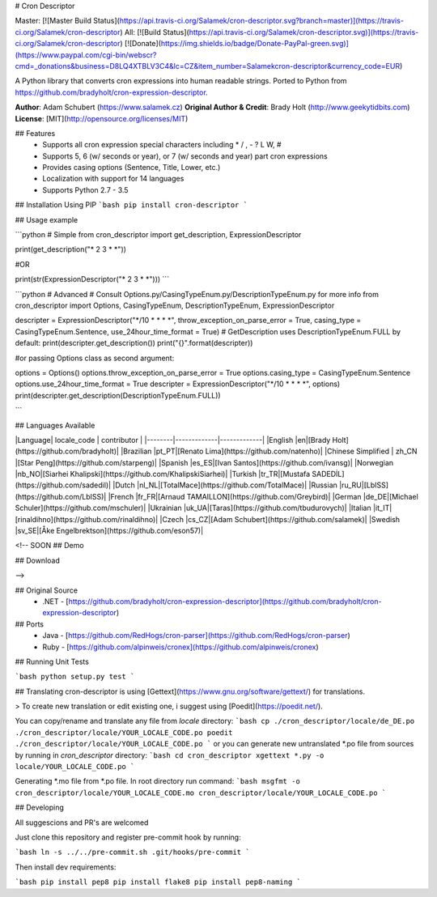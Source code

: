 # Cron Descriptor

Master: [![Master Build Status](https://api.travis-ci.org/Salamek/cron-descriptor.svg?branch=master)](https://travis-ci.org/Salamek/cron-descriptor) All: [![Build Status](https://api.travis-ci.org/Salamek/cron-descriptor.svg)](https://travis-ci.org/Salamek/cron-descriptor)
[![Donate](https://img.shields.io/badge/Donate-PayPal-green.svg)](https://www.paypal.com/cgi-bin/webscr?cmd=_donations&business=D8LQ4XTBLV3C4&lc=CZ&item_number=Salamekcron-descriptor&currency_code=EUR)

A Python library that converts cron expressions into human readable strings. Ported to Python from https://github.com/bradyholt/cron-expression-descriptor.

**Author**: Adam Schubert (https://www.salamek.cz)  
**Original Author & Credit**: Brady Holt (http://www.geekytidbits.com)  
**License**: [MIT](http://opensource.org/licenses/MIT)

## Features         
 * Supports all cron expression special characters including * / , - ? L W, #
 * Supports 5, 6 (w/ seconds or year), or 7 (w/ seconds and year) part cron expressions
 * Provides casing options (Sentence, Title, Lower, etc.)
 * Localization with support for 14 languages
 * Supports Python 2.7 - 3.5

## Installation
Using PIP
```bash
pip install cron-descriptor
```

## Usage example

```python
# Simple
from cron_descriptor import get_description, ExpressionDescriptor

print(get_description("* 2 3 * *"))

#OR

print(str(ExpressionDescriptor("* 2 3 * *")))
```

```python
# Advanced
# Consult Options.py/CasingTypeEnum.py/DescriptionTypeEnum.py for more info
from cron_descriptor import Options, CasingTypeEnum, DescriptionTypeEnum, ExpressionDescriptor

descripter = ExpressionDescriptor("*/10 * * * *", throw_exception_on_parse_error = True, casing_type = CasingTypeEnum.Sentence, use_24hour_time_format = True)
# GetDescription uses DescriptionTypeEnum.FULL by default:
print(descripter.get_description())
print("{}".format(descripter))

#or passing Options class as second argument:

options = Options()
options.throw_exception_on_parse_error = True
options.casing_type = CasingTypeEnum.Sentence
options.use_24hour_time_format = True
descripter = ExpressionDescriptor("*/10 * * * *", options)
print(descripter.get_description(DescriptionTypeEnum.FULL))

```

## Languages Available

|Language| locale_code | contributor |
|--------|-------------|-------------|
|English |en|[Brady Holt](https://github.com/bradyholt)|
|Brazilian |pt_PT|[Renato Lima](https://github.com/natenho)|
|Chinese Simplified | zh_CN |[Star Peng](https://github.com/starpeng)|
|Spanish |es_ES|[Ivan Santos](https://github.com/ivansg)|
|Norwegian |nb_NO|[Siarhei Khalipski](https://github.com/KhalipskiSiarhei)|
|Turkish |tr_TR|[Mustafa SADEDİL](https://github.com/sadedil)|
|Dutch |nl_NL|[TotalMace](https://github.com/TotalMace)|
|Russian |ru_RU|[LbISS](https://github.com/LbISS)|
|French |fr_FR|[Arnaud TAMAILLON](https://github.com/Greybird)|
|German |de_DE|[Michael Schuler](https://github.com/mschuler)|
|Ukrainian |uk_UA|[Taras](https://github.com/tbudurovych)|
|Italian |it_IT|[rinaldihno](https://github.com/rinaldihno)|
|Czech |cs_CZ|[Adam Schubert](https://github.com/salamek)|
|Swedish |sv_SE|[Åke Engelbrektson](https://github.com/eson57)|

<!-- SOON
## Demo



## Download

-->

## Original Source
 - .NET - [https://github.com/bradyholt/cron-expression-descriptor](https://github.com/bradyholt/cron-expression-descriptor)

## Ports
 - Java - [https://github.com/RedHogs/cron-parser](https://github.com/RedHogs/cron-parser)
 - Ruby - [https://github.com/alpinweis/cronex](https://github.com/alpinweis/cronex)

## Running Unit Tests

```bash
python setup.py test
```

## Translating
cron-descriptor is using [Gettext](https://www.gnu.org/software/gettext/) for translations.

> To create new translation or edit existing one, i suggest using [Poedit](https://poedit.net/).

You can copy/rename and translate any file from `locale` directory:
```bash
cp ./cron_descriptor/locale/de_DE.po ./cron_descriptor/locale/YOUR_LOCALE_CODE.po
poedit ./cron_descriptor/locale/YOUR_LOCALE_CODE.po
```
or you can generate new untranslated *.po file from sources by running in `cron_descriptor` directory:
```bash
cd cron_descriptor
xgettext *.py -o locale/YOUR_LOCALE_CODE.po
```

Generating *.mo file from *.po file. In root directory run command:
```bash
msgfmt -o cron_descriptor/locale/YOUR_LOCALE_CODE.mo cron_descriptor/locale/YOUR_LOCALE_CODE.po
```

## Developing

All suggescions and PR's are welcomed

Just clone this repository and register pre-commit hook by running:

```bash
ln -s ../../pre-commit.sh .git/hooks/pre-commit
```

Then install dev requirements:

```bash
pip install pep8
pip install flake8
pip install pep8-naming
```


